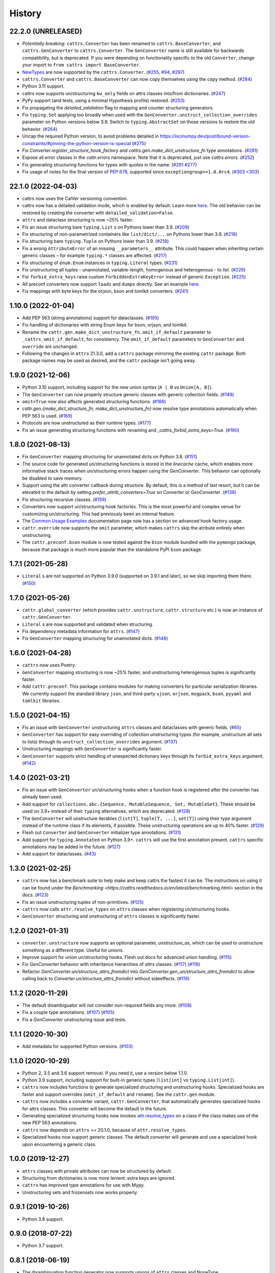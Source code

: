 =======
History
=======
22.2.0 (UNRELEASED)
-------------------
* *Potentially breaking*: ``cattrs.Converter`` has been renamed to ``cattrs.BaseConverter``, and ``cattrs.GenConverter`` to ``cattrs.Converter``.
  The ``GenConverter`` name is still available for backwards compatibility, but is deprecated.
  If you were depending on functionality specific to the old ``Converter``, change your import to ``from cattrs import BaseConverter``.
* `NewTypes <https://docs.python.org/3/library/typing.html#newtype>`_ are now supported by the ``cattrs.Converter``.
  (`#255 <https://github.com/python-attrs/cattrs/pull/255>`_, `#94 <https://github.com/python-attrs/cattrs/issues/94>`_, `#297 <https://github.com/python-attrs/cattrs/issues/297>`_)
* ``cattrs.Converter`` and ``cattrs.BaseConverter`` can now copy themselves using the ``copy`` method.
  (`#284 <https://github.com/python-attrs/cattrs/pull/284>`_)
* Python 3.11 support.
* cattrs now supports un/structuring ``kw_only`` fields on attrs classes into/from dictionaries.
  (`#247 <https://github.com/python-attrs/cattrs/pull/247>`_)
* PyPy support (and tests, using a minimal Hypothesis profile) restored.
  (`#253 <https://github.com/python-attrs/cattrs/issues/253>`_)
* Fix propagating the `detailed_validation` flag to mapping and counter structuring generators.
* Fix ``typing.Set`` applying too broadly when used with the ``GenConverter.unstruct_collection_overrides`` parameter on Python versions below 3.9. Switch to ``typing.AbstractSet`` on those versions to restore the old behavior.
  (`#264 <https://github.com/python-attrs/cattrs/issues/264>`_)
* Uncap the required Python version, to avoid problems detailed in https://iscinumpy.dev/post/bound-version-constraints/#pinning-the-python-version-is-special
  (`#275 <https://github.com/python-attrs/cattrs/issues/275>`_)
* Fix `Converter.register_structure_hook_factory` and `cattrs.gen.make_dict_unstructure_fn` type annotations.
  (`#281 <https://github.com/python-attrs/cattrs/issues/281>`_)
* Expose all error classes in the `cattr.errors` namespace. Note that it is deprecated, just use `cattrs.errors`.
  (`#252 <https://github.com/python-attrs/cattrs/issues/252>`_)
* Fix generating structuring functions for types with quotes in the name.
  (`#291 <https://github.com/python-attrs/cattrs/issues/291>`_ `#277 <https://github.com/python-attrs/cattrs/issues/277>`_)
* Fix usage of notes for the final version of `PEP 678 <https://peps.python.org/pep-0678/>`_, supported since ``exceptiongroup>=1.0.0rc4``.
  (`#303 <303 <https://github.com/python-attrs/cattrs/pull/303>`_)

22.1.0 (2022-04-03)
-------------------
* cattrs now uses the CalVer versioning convention.
* cattrs now has a detailed validation mode, which is enabled by default. Learn more `here <https://cattrs.readthedocs.io/en/latest/validation.html>`_.
  The old behavior can be restored by creating the converter with ``detailed_validation=False``.
* ``attrs`` and dataclass structuring is now ~25% faster.
* Fix an issue structuring bare ``typing.List`` s on Pythons lower than 3.9.
  (`#209 <https://github.com/python-attrs/cattrs/issues/209>`_)
* Fix structuring of non-parametrized containers like ``list/dict/...`` on Pythons lower than 3.9.
  (`#218 <https://github.com/python-attrs/cattrs/issues/218>`_)
* Fix structuring bare ``typing.Tuple`` on Pythons lower than 3.9.
  (`#218 <https://github.com/python-attrs/cattrs/issues/218>`_)
* Fix a wrong ``AttributeError`` of an missing ``__parameters__`` attribute. This could happen
  when inheriting certain generic classes – for example ``typing.*`` classes are affected.
  (`#217 <https://github.com/python-attrs/cattrs/issues/217>`_)
* Fix structuring of ``enum.Enum`` instances in ``typing.Literal`` types.
  (`#231 <https://github.com/python-attrs/cattrs/pull/231>`_)
* Fix unstructuring all tuples - unannotated, variable-length, homogenous and heterogenous - to `list`.
  (`#226 <https://github.com/python-attrs/cattrs/issues/226>`_)
* For ``forbid_extra_keys`` raise custom ``ForbiddenExtraKeyError`` instead of generic ``Exception``.
  (`#225 <https://github.com/python-attrs/cattrs/pull/225>`_)
* All preconf converters now support ``loads`` and ``dumps`` directly. See an example `here <https://cattrs.readthedocs.io/en/latest/preconf.html>`_.
* Fix mappings with byte keys for the orjson, bson and tomlkit converters.
  (`#241 <https://github.com/python-attrs/cattrs/issues/241>`_)

1.10.0 (2022-01-04)
-------------------
* Add PEP 563 (string annotations) support for dataclasses.
  (`#195 <https://github.com/python-attrs/cattrs/issues/195>`_)
* Fix handling of dictionaries with string Enum keys for bson, orjson, and tomlkit.
* Rename the ``cattr.gen.make_dict_unstructure_fn.omit_if_default`` parameter to ``_cattrs_omit_if_default``, for consistency. The ``omit_if_default`` parameters to ``GenConverter`` and ``override`` are unchanged.
* Following the changes in ``attrs`` 21.3.0, add a ``cattrs`` package mirroring the existing ``cattr`` package. Both package names may be used as desired, and the ``cattr`` package isn't going away.

1.9.0 (2021-12-06)
------------------
* Python 3.10 support, including support for the new union syntax (``A | B`` vs ``Union[A, B]``).
* The ``GenConverter`` can now properly structure generic classes with generic collection fields.
  (`#149 <https://github.com/python-attrs/cattrs/issues/149>`_)
* ``omit=True`` now also affects generated structuring functions.
  (`#166 <https://github.com/python-attrs/cattrs/issues/166>`_)
* `cattr.gen.{make_dict_structure_fn, make_dict_unstructure_fn}` now resolve type annotations automatically when PEP 563 is used.
  (`#169 <https://github.com/python-attrs/cattrs/issues/169>`_)
* Protocols are now unstructured as their runtime types.
  (`#177 <https://github.com/python-attrs/cattrs/pull/177>`_)
* Fix an issue generating structuring functions with renaming and `_cattrs_forbid_extra_keys=True`.
  (`#190 <https://github.com/python-attrs/cattrs/issues/190>`_)

1.8.0 (2021-08-13)
------------------
* Fix ``GenConverter`` mapping structuring for unannotated dicts on Python 3.8.
  (`#151 <https://github.com/python-attrs/cattrs/issues/151>`_)
* The source code for generated un/structuring functions is stored in the `linecache` cache, which enables more informative stack traces when un/structuring errors happen using the `GenConverter`. This behavior can optionally be disabled to save memory.
* Support using the attr converter callback during structure.
  By default, this is a method of last resort, but it can be elevated to the default by setting `prefer_attrib_converters=True` on `Converter` or `GenConverter`.
  (`#138 <https://github.com/python-attrs/cattrs/issues/138>`_)
* Fix structuring recursive classes.
  (`#159 <https://github.com/python-attrs/cattrs/issues/159>`_)
* Converters now support un/structuring hook factories. This is the most powerful and complex venue for customizing un/structuring. This had previously been an internal feature.
* The `Common Usage Examples <https://cattrs.readthedocs.io/en/latest/usage.html#using-factory-hooks>`_ documentation page now has a section on advanced hook factory usage.
* ``cattr.override`` now supports the ``omit`` parameter, which makes ``cattrs`` skip the atribute entirely when unstructuring.
* The ``cattr.preconf.bson`` module is now tested against the ``bson`` module bundled with the ``pymongo`` package, because that package is much more popular than the standalone PyPI ``bson`` package.

1.7.1 (2021-05-28)
------------------
* ``Literal`` s are not supported on Python 3.9.0 (supported on 3.9.1 and later), so we skip importing them there.
  (`#150 <https://github.com/python-attrs/cattrs/issues/150>`_)

1.7.0 (2021-05-26)
------------------
* ``cattr.global_converter`` (which provides ``cattr.unstructure``, ``cattr.structure`` etc.) is now an instance of ``cattr.GenConverter``.
* ``Literal`` s are now supported and validated when structuring.
* Fix dependency metadata information for ``attrs``.
  (`#147 <https://github.com/python-attrs/cattrs/issues/147>`_)
* Fix ``GenConverter`` mapping structuring for unannotated dicts.
  (`#148 <https://github.com/python-attrs/cattrs/issues/148>`_)

1.6.0 (2021-04-28)
------------------
* ``cattrs`` now uses Poetry.
* ``GenConverter`` mapping structuring is now ~25% faster, and unstructuring heterogenous tuples is significantly faster.
* Add ``cattr.preconf``. This package contains modules for making converters for particular serialization libraries. We currently support the standard library ``json``, and third-party ``ujson``, ``orjson``, ``msgpack``, ``bson``, ``pyyaml`` and ``tomlkit`` libraries.

1.5.0 (2021-04-15)
------------------
* Fix an issue with ``GenConverter`` unstructuring ``attrs`` classes and dataclasses with generic fields.
  (`#65 <https://github.com/python-attrs/cattrs/issues/65>`_)
* ``GenConverter`` has support for easy overriding of collection unstructuring types (for example, unstructure all sets to lists) through its ``unstruct_collection_overrides`` argument.
  (`#137 <https://github.com/python-attrs/cattrs/pull/137>`_)
* Unstructuring mappings with ``GenConverter`` is significantly faster.
* ``GenConverter`` supports strict handling of unexpected dictionary keys through its ``forbid_extra_keys`` argument.
  (`#142 <https://github.com/python-attrs/cattrs/pull/142>`_)

1.4.0 (2021-03-21)
------------------
* Fix an issue with ``GenConverter`` un/structuring hooks when a function hook is registered after the converter has already been used.
* Add support for ``collections.abc.{Sequence, MutableSequence, Set, MutableSet}``. These should be used on 3.9+ instead of their ``typing`` alternatives, which are deprecated.
  (`#128 <https://github.com/python-attrs/cattrs/issues/128>`_)
* The ``GenConverter`` will unstructure iterables (``list[T]``, ``tuple[T, ...]``, ``set[T]``) using their type argument instead of the runtime class if its elements, if possible. These unstructuring operations are up to 40% faster.
  (`#129 <https://github.com/python-attrs/cattrs/issues/129>`_)
* Flesh out ``Converter`` and ``GenConverter`` initializer type annotations.
  (`#131 <https://github.com/python-attrs/cattrs/issues/131>`_)
* Add support for ``typing.Annotated`` on Python 3.9+. ``cattrs`` will use the first annotation present. ``cattrs`` specific annotations may be added in the future.
  (`#127 <https://github.com/python-attrs/cattrs/issues/127>`_)
* Add support for dataclasses.
  (`#43 <https://github.com/python-attrs/cattrs/issues/43>`_)

1.3.0 (2021-02-25)
------------------
* ``cattrs`` now has a benchmark suite to help make and keep cattrs the fastest it can be. The instructions on using it can be found under the `Benchmarking <https://cattrs.readthedocs.io/en/latest/benchmarking.html>` section in the docs.
  (`#123 <https://github.com/python-attrs/cattrs/pull/123>`_)
* Fix an issue unstructuring tuples of non-primitives.
  (`#125 <https://github.com/python-attrs/cattrs/issues/125>`_)
* ``cattrs`` now calls ``attr.resolve_types`` on ``attrs`` classes when registering un/structuring hooks.
* ``GenConverter`` structuring and unstructuring of ``attrs`` classes is significantly faster.

1.2.0 (2021-01-31)
------------------
* ``converter.unstructure`` now supports an optional parameter, `unstructure_as`, which can be used to unstructure something as a different type. Useful for unions.
* Improve support for union un/structuring hooks. Flesh out docs for advanced union handling.
  (`#115 <https://github.com/python-attrs/cattrs/pull/115>`_)
* Fix `GenConverter` behavior with inheritance hierarchies of `attrs` classes.
  (`#117 <https://github.com/python-attrs/cattrs/pull/117>`_) (`#116 <https://github.com/python-attrs/cattrs/issues/116>`_)
* Refactor `GenConverter.un/structure_attrs_fromdict` into `GenConverter.gen_un/structure_attrs_fromdict` to allow calling back to `Converter.un/structure_attrs_fromdict` without sideeffects.
  (`#118 <https://github.com/python-attrs/cattrs/issues/118>`_)

1.1.2 (2020-11-29)
------------------
* The default disambiguator will not consider non-required fields any more.
  (`#108 <https://github.com/python-attrs/cattrs/pull/108>`_)
* Fix a couple type annotations.
  (`#107 <https://github.com/python-attrs/cattrs/pull/107>`_) (`#105 <https://github.com/python-attrs/cattrs/issues/105>`_)
* Fix a `GenConverter` unstructuring issue and tests.

1.1.1 (2020-10-30)
------------------
* Add metadata for supported Python versions.
  (`#103 <https://github.com/python-attrs/cattrs/pull/103>`_)

1.1.0 (2020-10-29)
------------------
* Python 2, 3.5 and 3.6 support removal. If you need it, use a version below 1.1.0.
* Python 3.9 support, including support for built-in generic types (``list[int]`` vs ``typing.List[int]``).
* ``cattrs`` now includes functions to generate specialized structuring and unstructuring hooks. Specialized hooks are faster and support overrides (``omit_if_default`` and ``rename``). See the ``cattr.gen`` module.
* ``cattrs`` now includes a converter variant, ``cattr.GenConverter``, that automatically generates specialized hooks for attrs classes. This converter will become the default in the future.
* Generating specialized structuring hooks now invokes `attr.resolve_types <https://www.attrs.org/en/stable/api.html#attr.resolve_types>`_ on a class if the class makes use of the new PEP 563 annotations.
* ``cattrs`` now depends on ``attrs`` >= 20.1.0, because of ``attr.resolve_types``.
* Specialized hooks now support generic classes. The default converter will generate and use a specialized hook upon encountering a generic class.

1.0.0 (2019-12-27)
------------------
* ``attrs`` classes with private attributes can now be structured by default.
* Structuring from dictionaries is now more lenient: extra keys are ignored.
* ``cattrs`` has improved type annotations for use with Mypy.
* Unstructuring sets and frozensets now works properly.

0.9.1 (2019-10-26)
------------------
* Python 3.8 support.

0.9.0 (2018-07-22)
------------------
* Python 3.7 support.

0.8.1 (2018-06-19)
------------------
* The disambiguation function generator now supports unions of ``attrs`` classes and NoneType.

0.8.0 (2018-04-14)
------------------
* Distribution fix.

0.7.0 (2018-04-12)
------------------
* Removed the undocumented ``Converter.unstruct_strat`` property setter.
* | Removed the ability to set the ``Converter.structure_attrs`` instance field.
  | As an alternative, create a new ``Converter``::
  |
  | .. code-block:: python
  |
  |  >>> converter = cattr.Converter(unstruct_strat=cattr.UnstructureStrategy.AS_TUPLE)
* Some micro-optimizations were applied; a ``structure(unstructure(obj))`` roundtrip
  is now up to 2 times faster.

0.6.0 (2017-12-25)
------------------
* Packaging fixes.
  (`#17 <https://github.com/python-attrs/cattrs/pull/17>`_)

0.5.0 (2017-12-11)
------------------
* structure/unstructure now supports using functions as well as classes for deciding the appropriate function.
* added `Converter.register_structure_hook_func`, to register a function instead of a class for determining handler func.
* added `Converter.register_unstructure_hook_func`, to register a function instead of a class for determining handler func.
* vendored typing is no longer needed, nor provided.
* Attributes with default values can now be structured if they are missing in the input.
  (`#15 <https://github.com/python-attrs/cattrs/pull/15>`_)
* | `Optional` attributes can no longer be structured if they are missing in the input.
  | In other words, this no longer works:
  |
  | .. code-block:: python
  |
  |    @attr.s
  |    class A:
  |        a: Optional[int] = attr.ib()
  |
  |    >>> cattr.structure({}, A)
  |
* ``cattr.typed`` removed since the functionality is now present in ``attrs`` itself.
  Replace instances of ``cattr.typed(type)`` with ``attr.ib(type=type)``.

0.4.0 (2017-07-17)
------------------
* `Converter.loads` is now `Converter.structure`, and `Converter.dumps` is now `Converter.unstructure`.
* Python 2.7 is supported.
* Moved ``cattr.typing`` to ``cattr.vendor.typing`` to support different vendored versions of typing.py for Python 2 and Python 3.
* Type metadata can be added to ``attrs`` classes using ``cattr.typed``.


0.3.0 (2017-03-18)
------------------
* Python 3.4 is no longer supported.
* Introduced ``cattr.typing`` for use with Python versions 3.5.2 and 3.6.0.
* Minor changes to work with newer versions of ``typing``.

  * Bare Optionals are not supported any more (use ``Optional[Any]``).

* Attempting to load unrecognized classes will result in a ValueError, and a helpful message to register a loads hook.
* Loading ``attrs`` classes is now documented.
* The global converter is now documented.
* ``cattr.loads_attrs_fromtuple`` and ``cattr.loads_attrs_fromdict`` are now exposed.


0.2.0 (2016-10-02)
------------------
* Tests and documentation.

0.1.0 (2016-08-13)
------------------
* First release on PyPI.
